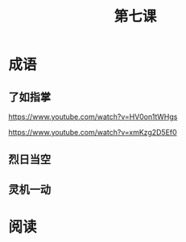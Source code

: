 #+TITLE: 第七课
#+OPTIONS: ^:nil
#+HTML_HEAD: <link rel="stylesheet" href="https://latex.now.sh/style.css">
* 成语
** 了如指掌
https://www.youtube.com/watch?v=HV0on1tWHgs

https://www.youtube.com/watch?v=xmKzg2D5Ef0
** 烈日当空

** 灵机一动
* 阅读
